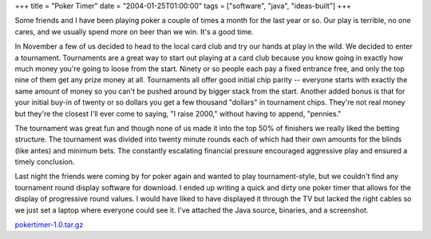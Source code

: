 +++
title = "Poker Timer"
date = "2004-01-25T01:00:00"
tags = ["software", "java", "ideas-built"]
+++



Some friends and I have been playing poker a couple of times a month for the last year or so.  Our play is terrible, no one cares, and we usually spend more on beer than we win.  It's a good time.

In November a few of us decided to head to the local card club and try our hands at play in the wild.  We decided to enter a tournament. Tournaments are a great way to start out playing at a card club because you know going in exactly how much money you're going to loose from the start.  Ninety or so people each pay a fixed entrance free, and only the top nine of them get any prize money at all.  Tournaments all offer good initial chip parity -- everyone starts with exactly the same amount of money so you can't be pushed around by bigger stack from the start.  Another added bonus is that for your initial buy-in of twenty or so dollars you get a few thousand "dollars" in tournament chips.  They're not real money but they're the closest I'll ever come to saying, "I raise 2000," without having to append, "pennies."

The tournament was great fun and though none of us made it into the top 50% of finishers we really liked the betting structure.  The tournament was divided into twenty minute rounds each of which had their own amounts for the blinds (like antes) and minimum bets.  The constantly escalating financial pressure encouraged aggressive play and ensured a timely conclusion.

Last night the friends were coming by for poker again and wanted to play tournament-style, but we couldn't find any tournament round display software for download.  I ended up writing a quick and dirty one poker timer that allows for the display of progressive round values.  I would have liked to have displayed it through the TV but lacked the right cables so we just set a laptop where everyone could see it.  I've attached the Java source, binaries, and a screenshot.

|pokertimer.png|

`pokertimer-1.0.tar.gz`_







.. _pokertimer-1.0.tar.gz: /unblog/attachments/2004-01-25-pokertimer-1.0.tar.gz


.. |pokertimer.png| image:: /unblog/attachments/2004-01-25-pokertimer.png


.. date: 1075010400
.. tags: java,ideas-built,software
